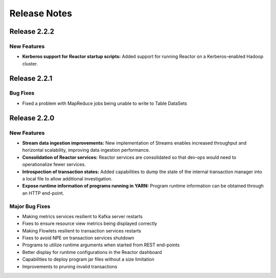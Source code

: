 .. :Author: Continuuity, Inc 
   :Description: Release notes for Continuuity Reactor

.. _overview_release-notes:

.. index::
   single: Release Notes

=============
Release Notes
=============
.. _release-notes:


Release 2.2.2
=============

New Features
^^^^^^^^^^^^^
- **Kerberos support for Reactor startup scripts:**
  Added support for running Reactor on a Kerberos-enabled Hadoop cluster.
  

Release 2.2.1
=============

Bug Fixes
^^^^^^^^^^^^^^^
• Fixed a problem with MapReduce jobs being unable to write to Table DataSets


Release 2.2.0
=============

New Features
^^^^^^^^^^^^^
- **Stream data ingestion improvements:**
  New implementation of Streams enables increased throughput and horizontal scalability, improving data ingestion performance.
- **Consolidation of Reactor services:**
  Reactor services are consolidated so that dev-ops would need to operationalize fewer services. 
- **Introspection of transaction states:**
  Added capabilities to dump the state of the internal transaction manager into a local file to allow additional investigation.
- **Expose runtime information of programs running in YARN:**
  Program runtime information can be obtained through an HTTP end-point.

Major Bug Fixes
^^^^^^^^^^^^^^^
• Making metrics services resilient to Kafka server restarts
• Fixes to ensure resource view metrics being displayed correctly
• Making Flowlets resilient to transaction services restarts
• Fixes to avoid NPE on transaction services shutdown
• Programs to utilize runtime arguments when started from REST end-points
• Better display for runtime configurations in the Reactor dashboard
• Capabilities to deploy program jar files without a size limitation
• Improvements to pruning invalid transactions

